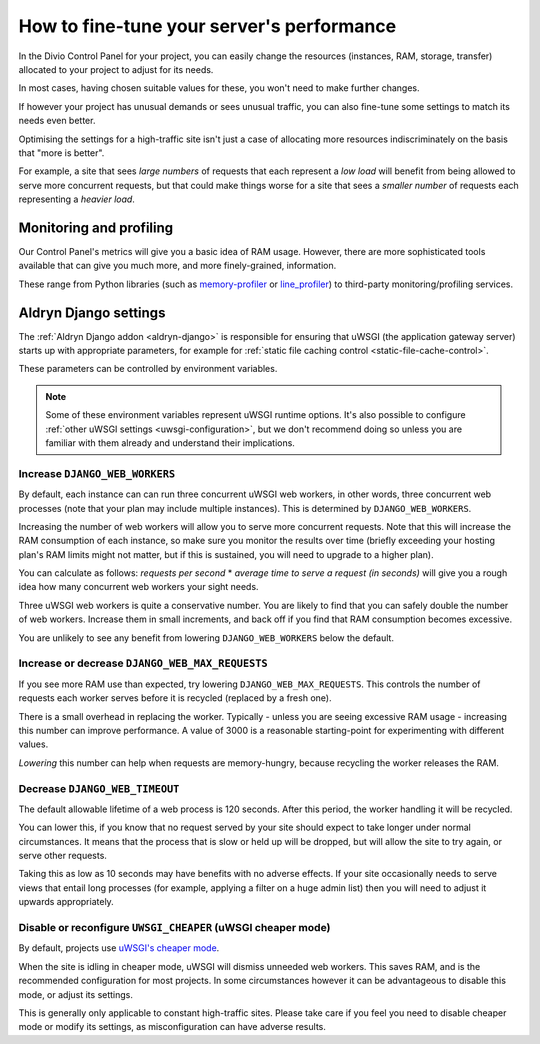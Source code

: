.. _live-performance:

How to fine-tune your server's performance
==========================================

In the Divio Control Panel for your project, you can easily change the resources (instances,
RAM, storage, transfer) allocated to your project to adjust for its needs.

In most cases, having chosen suitable values for these, you won't need to make further changes.

If however your project has unusual demands or sees unusual traffic, you can also fine-tune some
settings to match its needs even better.

Optimising the settings for a high-traffic site isn't just a case of allocating more resources
indiscriminately on the basis that "more is better".

For example, a site that sees *large numbers* of requests that each represent a *low load* will
benefit from being allowed to serve more concurrent requests, but that could make things worse for
a site that sees a *smaller number* of requests each representing a *heavier load*.


Monitoring and profiling
------------------------

Our Control Panel's metrics will give you a basic idea of RAM usage. However, there are more
sophisticated tools available that can give you much more, and more finely-grained, information.

These range from Python libraries (such as `memory-profiler
<http://pypi.python.org/pypi/memory_profiler>`_ or `line_profiler
<https://pypi.org/project/line_profiler/>`_) to third-party monitoring/profiling services.


.. _aldryn-django-performance-settings:

Aldryn Django settings
----------------------

The :ref:`Aldryn Django addon <aldryn-django>` is responsible for ensuring that uWSGI (the
application gateway server) starts up with appropriate parameters, for example for :ref:`static
file caching control <static-file-cache-control>`.

These parameters can be controlled by environment variables.

..  note::

    Some of these environment variables represent uWSGI runtime options. It's also possible to
    configure :ref:`other uWSGI settings <uwsgi-configuration>`, but we don't recommend doing so
    unless you are familiar with them already and understand their implications.


Increase ``DJANGO_WEB_WORKERS``
~~~~~~~~~~~~~~~~~~~~~~~~~~~~~~~

By default, each instance can can run three concurrent uWSGI web workers, in other words, three concurrent web processes (note that your plan may include multiple instances). This is determined by ``DJANGO_WEB_WORKERS``.

Increasing the number of web workers will allow you to serve more concurrent requests. Note that
this will increase the RAM consumption of each instance, so make sure you monitor the results over
time (briefly exceeding your hosting plan's RAM limits might not matter, but if this is sustained,
you will need to upgrade to a higher plan).

You can calculate as follows: *requests per second* * *average time to serve a request (in seconds)* will give you a
rough idea how many concurrent web workers your sight needs.

Three uWSGI web workers is quite a conservative number. You are likely to find that you can safely double the number of
web workers. Increase them in small increments, and back off if you find that RAM consumption becomes excessive.

You are unlikely to see any benefit from lowering ``DJANGO_WEB_WORKERS`` below the default.


Increase or decrease ``DJANGO_WEB_MAX_REQUESTS``
~~~~~~~~~~~~~~~~~~~~~~~~~~~~~~~~~~~~~~~~~~~~~~~~

If you see more RAM use than expected, try lowering ``DJANGO_WEB_MAX_REQUESTS``. This controls the
number of requests each worker serves before it is recycled (replaced by a fresh one).

There is a small overhead in replacing the worker. Typically - unless you are seeing excessive RAM
usage - increasing this number can improve performance. A value of 3000 is a reasonable
starting-point for experimenting with different values.

*Lowering* this number can help when requests are memory-hungry, because recycling the worker
releases the RAM.


Decrease ``DJANGO_WEB_TIMEOUT``
~~~~~~~~~~~~~~~~~~~~~~~~~~~~~~~

The default allowable lifetime of a web process is 120 seconds. After this period, the worker
handling it will be recycled.

You can lower this, if you know that no request served by your site should expect to take longer
under normal circumstances. It means that the process that is slow or held up will be dropped,
but will allow the site to try again, or serve other requests.

Taking this as low as 10 seconds may have benefits with no adverse effects. If your site
occasionally needs to serve views that entail long processes (for example, applying a filter on a
huge admin list) then you will need to adjust it upwards appropriately.


Disable or reconfigure ``UWSGI_CHEAPER`` (uWSGI cheaper mode)
~~~~~~~~~~~~~~~~~~~~~~~~~~~~~~~~~~~~~~~~~~~~~~~~~~~~~~~~~~~~~

By default, projects use `uWSGI's cheaper mode <https://uwsgi-docs-additions.readthedocs.io/en/latest/Cheaper.html>`_.

When the site is idling in cheaper mode, uWSGI will dismiss unneeded web workers. This saves RAM, and is the
recommended configuration for most projects. In some circumstances however it can be advantageous to disable this mode,
or adjust its settings.

This is generally only applicable to constant high-traffic sites. Please take care if you feel you need to
disable cheaper mode or modify its settings, as misconfiguration can have adverse results.
